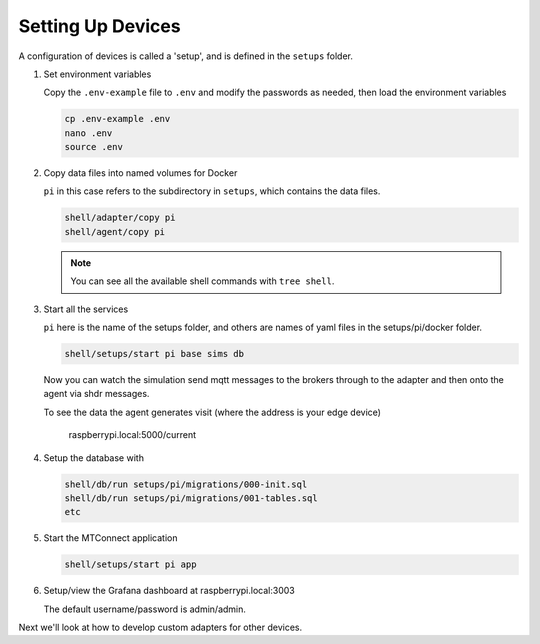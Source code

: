 *******************
Setting Up Devices
*******************

A configuration of devices is called a 'setup', and is defined in the ``setups`` folder.

.. #. Activate the Python virtual environment

..    (currently just used with the replay cmd, which doesn't work yet)

..    .. code:: console

..       source ~/.venv/ladder99-venv/bin/activate

#. Set environment variables

   Copy the ``.env-example`` file to ``.env`` and modify the passwords as needed, then load the environment variables

   .. code:: console

      cp .env-example .env
      nano .env   
      source .env

#. Copy data files into named volumes for Docker

   ``pi`` in this case refers to the subdirectory in ``setups``, which contains the data files.

   .. code:: console

      shell/adapter/copy pi
      shell/agent/copy pi

   .. note::

      You can see all the available shell commands with ``tree shell``.

#. Start all the services

   ``pi`` here is the name of the setups folder, and others are names of yaml files in the setups/pi/docker folder.

   .. code:: console
   
      shell/setups/start pi base sims db

   Now you can watch the simulation send mqtt messages to the brokers through to the adapter and then onto the agent via shdr messages. 

   To see the data the agent generates visit (where the address is your edge device)

      raspberrypi.local:5000/current
      
   .. image:: _images/agent.jpg

#. Setup the database with

   .. code:: console
      
      shell/db/run setups/pi/migrations/000-init.sql
      shell/db/run setups/pi/migrations/001-tables.sql
      etc

#. Start the MTConnect application

   .. code:: console

      shell/setups/start pi app

#. Setup/view the Grafana dashboard at raspberrypi.local:3003

   The default username/password is admin/admin.

Next we'll look at how to develop custom adapters for other devices.
